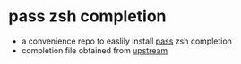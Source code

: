 * pass zsh completion
  - a convenience repo to easlily install [[https://www.passwordstore.org/][pass]] zsh completion
  - completion file obtained from [[https://git.zx2c4.com/password-store/tree/src/completion/pass.zsh-completion][upstream]]
